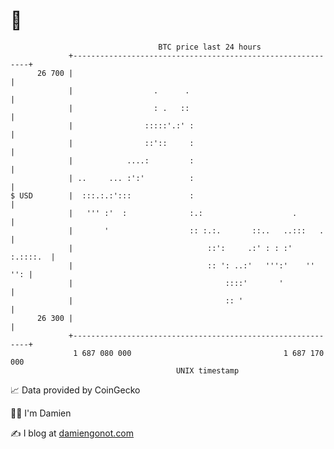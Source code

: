 * 👋

#+begin_example
                                    BTC price last 24 hours                    
                +------------------------------------------------------------+ 
         26 700 |                                                            | 
                |                  .      .                                  | 
                |                  : .   ::                                  | 
                |                :::::'.:' :                                 | 
                |                ::'::     :                                 | 
                |            ....:         :                                 | 
                | ..     ... :':'          :                                 | 
   $ USD        |  :::.:.:':::             :                                 | 
                |   ''' :'  :              :.:                    .          | 
                |       '                  :: :.:.       ::..   ..:::   .    | 
                |                              ::':     .:' : : :'  :.::::.  | 
                |                              :: ': ..:'   ''':'    ''  '': | 
                |                                  ::::'       '             | 
                |                                  :: '                      | 
         26 300 |                                                            | 
                +------------------------------------------------------------+ 
                 1 687 080 000                                  1 687 170 000  
                                        UNIX timestamp                         
#+end_example
📈 Data provided by CoinGecko

🧑‍💻 I'm Damien

✍️ I blog at [[https://www.damiengonot.com][damiengonot.com]]
